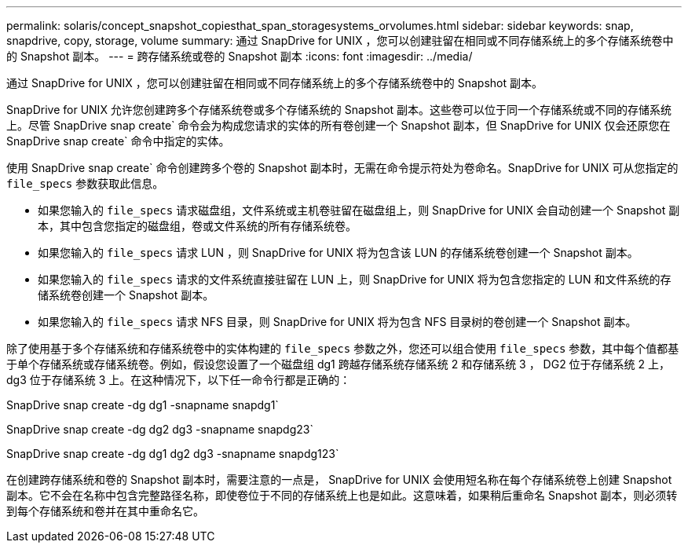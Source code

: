 ---
permalink: solaris/concept_snapshot_copiesthat_span_storagesystems_orvolumes.html 
sidebar: sidebar 
keywords: snap, snapdrive, copy, storage, volume 
summary: 通过 SnapDrive for UNIX ，您可以创建驻留在相同或不同存储系统上的多个存储系统卷中的 Snapshot 副本。 
---
= 跨存储系统或卷的 Snapshot 副本
:icons: font
:imagesdir: ../media/


[role="lead"]
通过 SnapDrive for UNIX ，您可以创建驻留在相同或不同存储系统上的多个存储系统卷中的 Snapshot 副本。

SnapDrive for UNIX 允许您创建跨多个存储系统卷或多个存储系统的 Snapshot 副本。这些卷可以位于同一个存储系统或不同的存储系统上。尽管 SnapDrive snap create` 命令会为构成您请求的实体的所有卷创建一个 Snapshot 副本，但 SnapDrive for UNIX 仅会还原您在 SnapDrive snap create` 命令中指定的实体。

使用 SnapDrive snap create` 命令创建跨多个卷的 Snapshot 副本时，无需在命令提示符处为卷命名。SnapDrive for UNIX 可从您指定的 `file_specs` 参数获取此信息。

* 如果您输入的 `file_specs` 请求磁盘组，文件系统或主机卷驻留在磁盘组上，则 SnapDrive for UNIX 会自动创建一个 Snapshot 副本，其中包含您指定的磁盘组，卷或文件系统的所有存储系统卷。
* 如果您输入的 `file_specs` 请求 LUN ，则 SnapDrive for UNIX 将为包含该 LUN 的存储系统卷创建一个 Snapshot 副本。
* 如果您输入的 `file_specs` 请求的文件系统直接驻留在 LUN 上，则 SnapDrive for UNIX 将为包含您指定的 LUN 和文件系统的存储系统卷创建一个 Snapshot 副本。
* 如果您输入的 `file_specs` 请求 NFS 目录，则 SnapDrive for UNIX 将为包含 NFS 目录树的卷创建一个 Snapshot 副本。


除了使用基于多个存储系统和存储系统卷中的实体构建的 `file_specs` 参数之外，您还可以组合使用 `file_specs` 参数，其中每个值都基于单个存储系统或存储系统卷。例如，假设您设置了一个磁盘组 dg1 跨越存储系统存储系统 2 和存储系统 3 ， DG2 位于存储系统 2 上， dg3 位于存储系统 3 上。在这种情况下，以下任一命令行都是正确的：

SnapDrive snap create -dg dg1 -snapname snapdg1`

SnapDrive snap create -dg dg2 dg3 -snapname snapdg23`

SnapDrive snap create -dg dg1 dg2 dg3 -snapname snapdg123`

在创建跨存储系统和卷的 Snapshot 副本时，需要注意的一点是， SnapDrive for UNIX 会使用短名称在每个存储系统卷上创建 Snapshot 副本。它不会在名称中包含完整路径名称，即使卷位于不同的存储系统上也是如此。这意味着，如果稍后重命名 Snapshot 副本，则必须转到每个存储系统和卷并在其中重命名它。
